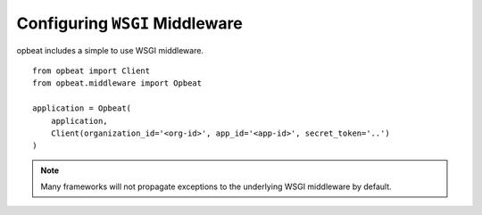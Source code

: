Configuring ``WSGI`` Middleware
===============================

opbeat includes a simple to use WSGI middleware.

::

    from opbeat import Client
    from opbeat.middleware import Opbeat

    application = Opbeat(
        application,
        Client(organization_id='<org-id>', app_id='<app-id>', secret_token='..')
    )

.. note:: Many frameworks will not propagate exceptions to the underlying WSGI middleware by default.
